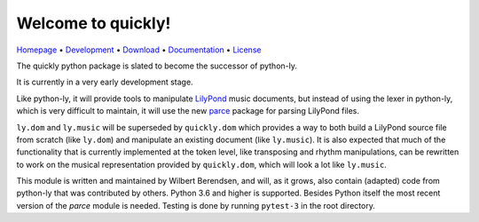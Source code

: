 Welcome to quickly!
===================

`Homepage       <https://quick-ly.info/>`_                      •
`Development    <https://github.com/frescobaldi/quickly>`_      •
`Download       <https://pypi.org/project/quickly/>`_           •
`Documentation  <https://quick-ly.info/>`_                      •
`License        <https://www.gnu.org/licenses/gpl-3.0>`_

The quickly python package is slated to become the successor of python-ly.

It is currently in a very early development stage.

Like python-ly, it will provide tools to manipulate `LilyPond`_ music
documents, but instead of using the lexer in python-ly, which is very difficult
to maintain, it will use the new `parce`_ package for parsing LilyPond files.

.. _LilyPond: http://lilypond.org/
.. _parce: https://parce.info/

``ly.dom`` and ``ly.music`` will be superseded by ``quickly.dom`` which
provides a way to both build a LilyPond source file from scratch (like
``ly.dom``) and manipulate an existing document (like ``ly.music``). It is also
expected that much of the functionality that is currently implemented at the
token level, like transposing and rhythm manipulations, can be rewritten to
work on the musical representation provided by ``quickly.dom``, which will look
a lot like ``ly.music``.

This module is written and maintained by Wilbert Berendsen, and will, as it
grows, also contain (adapted) code from python-ly that was contributed by
others. Python 3.6 and higher is supported. Besides Python itself the most
recent version of the *parce* module is needed. Testing is done by running
``pytest-3`` in the root directory.


